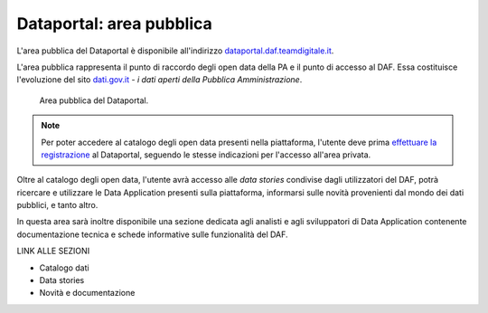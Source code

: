 Dataportal: area pubblica
=========================

L'area pubblica del Dataportal è disponibile all'indirizzo `dataportal.daf.teamdigitale.it <https://dataportal.daf.teamdigitale.it/>`__. 

L'area pubblica rappresenta il punto di raccordo degli open data della PA e il punto di accesso al DAF.
Essa costituisce l'evoluzione del sito `dati.gov.it <https://www.dati.gov.it/>`__ *- i dati aperti della Pubblica Amministrazione*.

.. figure:: _img/dataportal-pubblico.png
   :alt: La home page dell'area pubblica del Dataportal

   Area pubblica del Dataportal.


.. note::

   Per poter accedere al catalogo degli open data presenti nella piattaforma, l'utente deve prima `effettuare la registrazione <../dataportal-privato/registrazione-login/index.html>`_ al Dataportal, seguendo le stesse indicazioni per l'accesso all'area privata.

Oltre al catalogo degli open data, l'utente avrà accesso alle *data stories* condivise dagli utilizzatori del DAF, potrà ricercare e utilizzare le Data Application presenti sulla piattaforma, informarsi sulle novità provenienti dal mondo dei dati pubblici, e tanto altro.

In questa area sarà inoltre disponibile una sezione dedicata agli analisti e agli sviluppatori di Data Application contenente documentazione tecnica e schede informative sulle funzionalità del DAF.

LINK ALLE SEZIONI

* Catalogo dati

* Data stories

* Novità e documentazione
